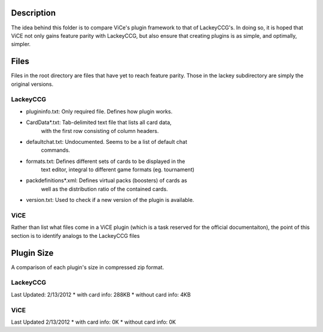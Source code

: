Description
===========
The idea behind this folder is to compare ViCe's plugin framework to that of
LackeyCCG's. In doing so, it is hoped that ViCE not only gains feature
parity with LackeyCCG, but also ensure that creating plugins is as simple,
and optimally, simpler.

Files
=====
Files in the root directory are files that have yet to reach feature
parity. Those in the lackey subdirectory are simply the original
versions.

LackeyCCG
---------

* plugininfo.txt: Only required file. Defines how plugin works.
* CardData*.txt: Tab-delimited text file that lists all card data,
                 with the first row consisting of column headers.
* defaultchat.txt: Undocumented. Seems to be a list of default chat
                   commands.
* formats.txt: Defines different sets of cards to be displayed in the
               text editor, integral to different game formats (eg.
               tournament)
* packdefinitions*.xml: Defines virtual packs (boosters) of cards as
                        well as the distribution ratio of the contained
                        cards.
* version.txt: Used to check if a new version of the plugin is available.

ViCE
----

Rather than list what files come in a ViCE plugin (which is a task reserved
for the official documentaiton), the point of this section is to identify
analogs to the LackeyCCG files



Plugin Size
===========
A comparison of each plugin's size in compressed zip format.

LackeyCCG
---------
Last Updated: 2/13/2012
* with card info: 288KB
* without card info: 4KB

ViCE
----
Last Updated 2/13/2012
* with card info: 0K
* without card info: 0K
